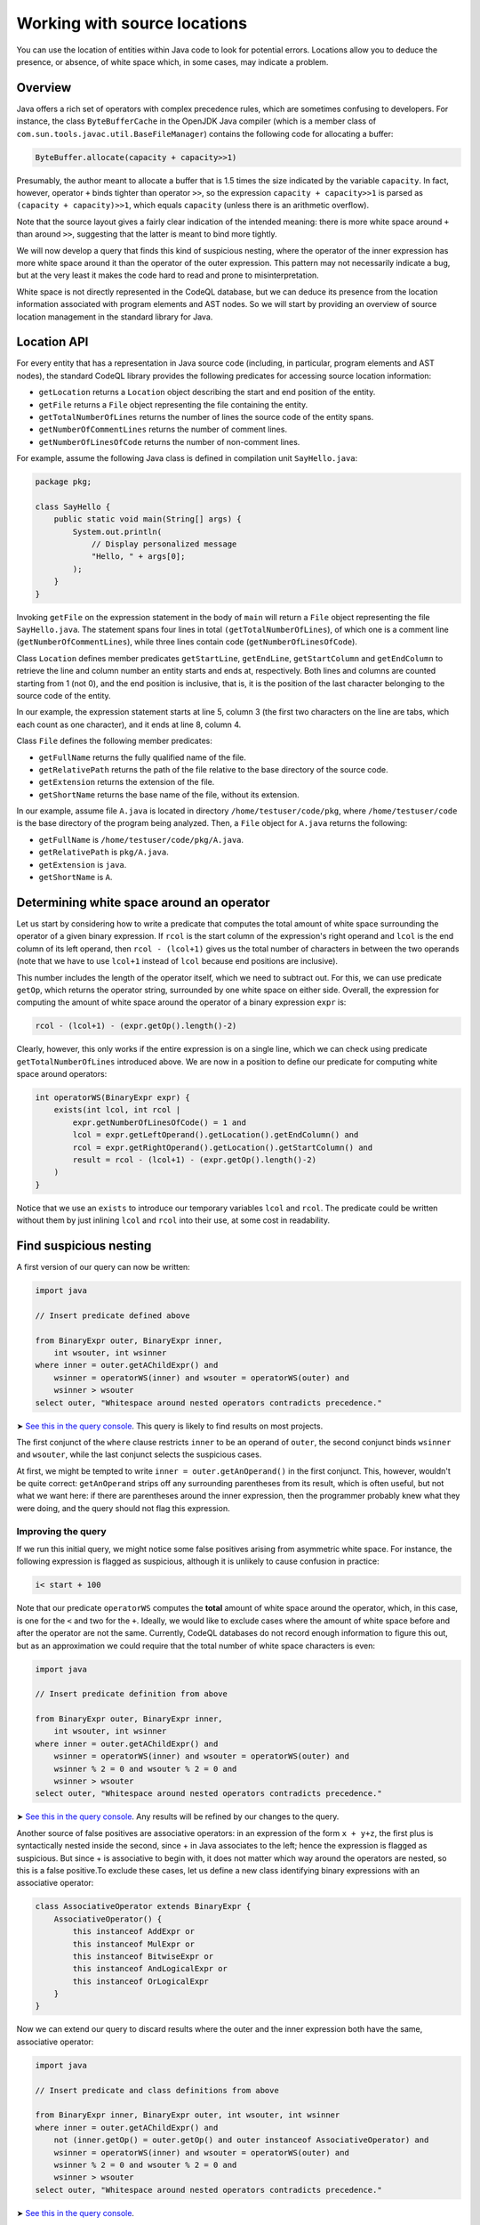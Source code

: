 Working with source locations
=============================

You can use the location of entities within Java code to look for potential errors. Locations allow you to deduce the presence, or absence, of white space which, in some cases, may indicate a problem. 

Overview
--------

Java offers a rich set of operators with complex precedence rules, which are sometimes confusing to developers. For instance, the class ``ByteBufferCache`` in the OpenJDK Java compiler (which is a member class of ``com.sun.tools.javac.util.BaseFileManager``) contains the following code for allocating a buffer:

.. code-block:: java

   ByteBuffer.allocate(capacity + capacity>>1)

Presumably, the author meant to allocate a buffer that is 1.5 times the size indicated by the variable ``capacity``. In fact, however, operator ``+`` binds tighter than operator ``>>``, so the expression ``capacity + capacity>>1`` is parsed as ``(capacity + capacity)>>1``, which equals ``capacity`` (unless there is an arithmetic overflow).

Note that the source layout gives a fairly clear indication of the intended meaning: there is more white space around ``+`` than around ``>>``, suggesting that the latter is meant to bind more tightly.

We will now develop a query that finds this kind of suspicious nesting, where the operator of the inner expression has more white space around it than the operator of the outer expression. This pattern may not necessarily indicate a bug, but at the very least it makes the code hard to read and prone to misinterpretation.

White space is not directly represented in the CodeQL database, but we can deduce its presence from the location information associated with program elements and AST nodes. So we will start by providing an overview of source location management in the standard library for Java.

Location API
------------

For every entity that has a representation in Java source code (including, in particular, program elements and AST nodes), the standard CodeQL library provides the following predicates for accessing source location information:

-  ``getLocation`` returns a ``Location`` object describing the start and end position of the entity.
-  ``getFile`` returns a ``File`` object representing the file containing the entity.
-  ``getTotalNumberOfLines`` returns the number of lines the source code of the entity spans.
-  ``getNumberOfCommentLines`` returns the number of comment lines.
-  ``getNumberOfLinesOfCode`` returns the number of non-comment lines.

For example, assume the following Java class is defined in compilation unit ``SayHello.java``:

.. code-block:: java

   package pkg;

   class SayHello {
       public static void main(String[] args) {
           System.out.println(
               // Display personalized message
               "Hello, " + args[0];
           );
       }
   }

Invoking ``getFile`` on the expression statement in the body of ``main`` will return a ``File`` object representing the file ``SayHello.java``. The statement spans four lines in total ``(getTotalNumberOfLines``), of which one is a comment line (``getNumberOfCommentLines``), while three lines contain code (``getNumberOfLinesOfCode``).

Class ``Location`` defines member predicates ``getStartLine``, ``getEndLine``, ``getStartColumn`` and ``getEndColumn`` to retrieve the line and column number an entity starts and ends at, respectively. Both lines and columns are counted starting from 1 (not 0), and the end position is inclusive, that is, it is the position of the last character belonging to the source code of the entity.

In our example, the expression statement starts at line 5, column 3 (the first two characters on the line are tabs, which each count as one character), and it ends at line 8, column 4.

Class ``File`` defines the following member predicates:

-  ``getFullName`` returns the fully qualified name of the file.
-  ``getRelativePath`` returns the path of the file relative to the base directory of the source code.
-  ``getExtension`` returns the extension of the file.
-  ``getShortName`` returns the base name of the file, without its extension.

In our example, assume file ``A.java`` is located in directory ``/home/testuser/code/pkg``, where ``/home/testuser/code`` is the base directory of the program being analyzed. Then, a ``File`` object for ``A.java`` returns the following:

-  ``getFullName`` is ``/home/testuser/code/pkg/A.java``.
-  ``getRelativePath`` is ``pkg/A.java``.
-  ``getExtension`` is ``java``.
-  ``getShortName`` is ``A``.

Determining white space around an operator
------------------------------------------

Let us start by considering how to write a predicate that computes the total amount of white space surrounding the operator of a given binary expression. If ``rcol`` is the start column of the expression's right operand and ``lcol`` is the end column of its left operand, then ``rcol - (lcol+1)`` gives us the total number of characters in between the two operands (note that we have to use ``lcol+1`` instead of ``lcol`` because end positions are inclusive).

This number includes the length of the operator itself, which we need to subtract out. For this, we can use predicate ``getOp``, which returns the operator string, surrounded by one white space on either side. Overall, the expression for computing the amount of white space around the operator of a binary expression ``expr`` is:

.. code-block:: ql

   rcol - (lcol+1) - (expr.getOp().length()-2)

Clearly, however, this only works if the entire expression is on a single line, which we can check using predicate ``getTotalNumberOfLines`` introduced above. We are now in a position to define our predicate for computing white space around operators:

.. code-block:: ql

   int operatorWS(BinaryExpr expr) {
       exists(int lcol, int rcol |
           expr.getNumberOfLinesOfCode() = 1 and
           lcol = expr.getLeftOperand().getLocation().getEndColumn() and
           rcol = expr.getRightOperand().getLocation().getStartColumn() and
           result = rcol - (lcol+1) - (expr.getOp().length()-2)
       )
   }

Notice that we use an ``exists`` to introduce our temporary variables ``lcol`` and ``rcol``. The predicate could be written without them by just inlining ``lcol`` and ``rcol`` into their use, at some cost in readability.

Find suspicious nesting
-----------------------

A first version of our query can now be written:

.. code-block:: ql

   import java

   // Insert predicate defined above

   from BinaryExpr outer, BinaryExpr inner,
       int wsouter, int wsinner
   where inner = outer.getAChildExpr() and
       wsinner = operatorWS(inner) and wsouter = operatorWS(outer) and
       wsinner > wsouter
   select outer, "Whitespace around nested operators contradicts precedence."

➤ `See this in the query console <https://lgtm.com/query/672230027/>`__. This query is likely to find results on most projects.

The first conjunct of the ``where`` clause restricts ``inner`` to be an operand of ``outer``, the second conjunct binds ``wsinner`` and ``wsouter``, while the last conjunct selects the suspicious cases.

At first, we might be tempted to write ``inner = outer.getAnOperand()`` in the first conjunct. This, however, wouldn't be quite correct: ``getAnOperand`` strips off any surrounding parentheses from its result, which is often useful, but not what we want here: if there are parentheses around the inner expression, then the programmer probably knew what they were doing, and the query should not flag this expression.

Improving the query
~~~~~~~~~~~~~~~~~~~

If we run this initial query, we might notice some false positives arising from asymmetric white space. For instance, the following expression is flagged as suspicious, although it is unlikely to cause confusion in practice:

.. code-block:: java

   i< start + 100

Note that our predicate ``operatorWS`` computes the **total** amount of white space around the operator, which, in this case, is one for the ``<`` and two for the ``+``. Ideally, we would like to exclude cases where the amount of white space before and after the operator are not the same. Currently, CodeQL databases do not record enough information to figure this out, but as an approximation we could require that the total number of white space characters is even:

.. code-block:: ql

   import java

   // Insert predicate definition from above

   from BinaryExpr outer, BinaryExpr inner,
       int wsouter, int wsinner
   where inner = outer.getAChildExpr() and
       wsinner = operatorWS(inner) and wsouter = operatorWS(outer) and
       wsinner % 2 = 0 and wsouter % 2 = 0 and
       wsinner > wsouter
   select outer, "Whitespace around nested operators contradicts precedence."

➤ `See this in the query console <https://lgtm.com/query/665761067/>`__. Any results will be refined by our changes to the query.

Another source of false positives are associative operators: in an expression of the form ``x + y+z``, the first plus is syntactically nested inside the second, since + in Java associates to the left; hence the expression is flagged as suspicious. But since + is associative to begin with, it does not matter which way around the operators are nested, so this is a false positive.To exclude these cases, let us define a new class identifying binary expressions with an associative operator:

.. code-block:: ql

   class AssociativeOperator extends BinaryExpr {
       AssociativeOperator() {
           this instanceof AddExpr or
           this instanceof MulExpr or
           this instanceof BitwiseExpr or
           this instanceof AndLogicalExpr or
           this instanceof OrLogicalExpr
       }
   }

Now we can extend our query to discard results where the outer and the inner expression both have the same, associative operator:

.. code-block:: ql

   import java

   // Insert predicate and class definitions from above

   from BinaryExpr inner, BinaryExpr outer, int wsouter, int wsinner
   where inner = outer.getAChildExpr() and
       not (inner.getOp() = outer.getOp() and outer instanceof AssociativeOperator) and
       wsinner = operatorWS(inner) and wsouter = operatorWS(outer) and
       wsinner % 2 = 0 and wsouter % 2 = 0 and
       wsinner > wsouter
   select outer, "Whitespace around nested operators contradicts precedence."

➤ `See this in the query console <https://lgtm.com/query/659662169/>`__.

Notice that we again use ``getOp``, this time to determine whether two binary expressions have the same operator. Running our improved query now finds the Java standard library bug described in the Overview. It also flags up the following suspicious code in `Hadoop HBase <http://hbase.apache.org/>`__:

.. code-block:: java

   KEY_SLAVE = tmp[ i+1 % 2 ];

Whitespace suggests that the programmer meant to toggle ``i`` between zero and one, but in fact the expression is parsed as ``i + (1%2)``, which is the same as ``i + 1``, so ``i`` is simply incremented.

What next?
----------

-  Find out how specific classes in the AST are represented in the standard library for Java: :doc:`AST class reference <ast-class-reference>`.
-  Find out more about QL in the `QL language handbook <https://help.semmle.com/QL/ql-handbook/index.html>`__ and `QL language specification <https://help.semmle.com/QL/ql-spec/language.html>`__.
